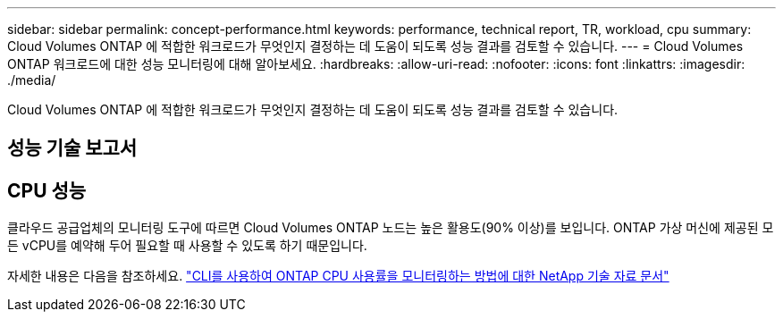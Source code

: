 ---
sidebar: sidebar 
permalink: concept-performance.html 
keywords: performance, technical report, TR, workload, cpu 
summary: Cloud Volumes ONTAP 에 적합한 워크로드가 무엇인지 결정하는 데 도움이 되도록 성능 결과를 검토할 수 있습니다. 
---
= Cloud Volumes ONTAP 워크로드에 대한 성능 모니터링에 대해 알아보세요.
:hardbreaks:
:allow-uri-read: 
:nofooter: 
:icons: font
:linkattrs: 
:imagesdir: ./media/


[role="lead"]
Cloud Volumes ONTAP 에 적합한 워크로드가 무엇인지 결정하는 데 도움이 되도록 성능 결과를 검토할 수 있습니다.



== 성능 기술 보고서

ifdef::aws[]

* AWS용 Cloud Volumes ONTAP
+
link:https://www.netapp.com/pdf.html?item=/media/9088-tr4383pdf.pdf["NetApp 기술 보고서 ​​4383: 애플리케이션 워크로드를 포함한 Amazon Web Services의 Cloud Volumes ONTAP 성능 특성 분석"^]



endif::aws[]

ifdef::azure[]

* Microsoft Azure용 Cloud Volumes ONTAP
+
link:https://www.netapp.com/pdf.html?item=/media/9089-tr-4671pdf.pdf["NetApp 기술 보고서 ​​4671: 애플리케이션 워크로드를 포함한 Azure의 Cloud Volumes ONTAP 성능 특성 분석"^]



endif::azure[]

ifdef::gcp[]

* Google Cloud용 Cloud Volumes ONTAP
+
link:https://www.netapp.com/pdf.html?item=/media/9090-tr4816pdf.pdf["NetApp 기술 보고서 ​​4816: Google Cloud용 Cloud Volumes ONTAP 의 성능 특성 분석"^]



endif::gcp[]



== CPU 성능

클라우드 공급업체의 모니터링 도구에 따르면 Cloud Volumes ONTAP 노드는 높은 활용도(90% 이상)를 보입니다.  ONTAP 가상 머신에 제공된 모든 vCPU를 예약해 두어 필요할 때 사용할 수 있도록 하기 때문입니다.

자세한 내용은 다음을 참조하세요. https://kb.netapp.com/Advice_and_Troubleshooting/Data_Storage_Software/ONTAP_OS/Monitoring_CPU_utilization_before_an_ONTAP_upgrade["CLI를 사용하여 ONTAP CPU 사용률을 모니터링하는 방법에 대한 NetApp 기술 자료 문서"^]
